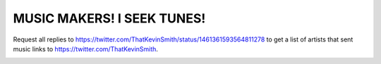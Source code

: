 MUSIC MAKERS! I SEEK TUNES!
================================================================================

Request all replies to https://twitter.com/ThatKevinSmith/status/1461361593564811278 to get a list of artists that sent music links to https://twitter.com/ThatKevinSmith.

.. image:: screenshot.png

